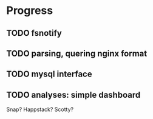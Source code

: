 * Progress
  
** TODO fsnotify
** TODO parsing, quering nginx format
** TODO mysql interface
** TODO analyses: simple dashboard
   Snap? Happstack? Scotty? 
